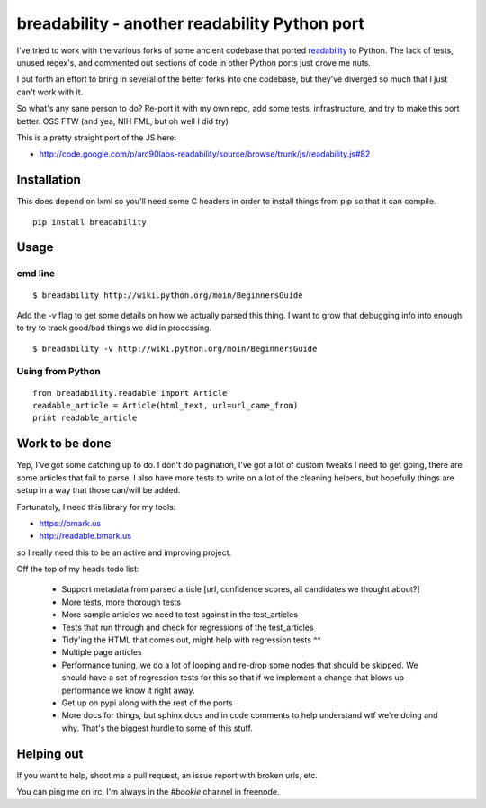 breadability - another readability Python port
===============================================
I've tried to work with the various forks of some ancient codebase that ported
`readability`_ to Python. The lack of tests, unused regex's, and commented out
sections of code in other Python ports just drove me nuts.

I put forth an effort to bring in several of the better forks into one
codebase, but they've diverged so much that I just can't work with it.

So what's any sane person to do? Re-port it with my own repo, add some tests,
infrastructure, and try to make this port better. OSS FTW (and yea, NIH FML,
but oh well I did try)

This is a pretty straight port of the JS here:

- http://code.google.com/p/arc90labs-readability/source/browse/trunk/js/readability.js#82


Installation
-------------
This does depend on lxml so you'll need some C headers in order to install
things from pip so that it can compile.

::

    pip install breadability


Usage
------

cmd line
~~~~~~~~~

::

    $ breadability http://wiki.python.org/moin/BeginnersGuide

Add the `-v` flag to get some details on how we actually parsed this thing. I
want to grow that debugging info into enough to try to track good/bad things
we did in processing.

::

    $ breadability -v http://wiki.python.org/moin/BeginnersGuide


Using from Python
~~~~~~~~~~~~~~~~~~

::

    from breadability.readable import Article
    readable_article = Article(html_text, url=url_came_from)
    print readable_article


Work to be done
---------------
Yep, I've got some catching up to do. I don't do pagination, I've got a lot of
custom tweaks I need to get going, there are some articles that fail to parse.
I also have more tests to write on a lot of the cleaning helpers, but
hopefully things are setup in a way that those can/will be added.

Fortunately, I need this library for my tools:

- https://bmark.us
- http://readable.bmark.us

so I really need this to be an active and improving project.


Off the top of my heads todo list:

  - Support metadata from parsed article [url, confidence scores, all
    candidates we thought about?]
  - More tests, more thorough tests
  - More sample articles we need to test against in the test_articles
  - Tests that run through and check for regressions of the test_articles
  - Tidy'ing the HTML that comes out, might help with regression tests ^^
  - Multiple page articles
  - Performance tuning, we do a lot of looping and re-drop some nodes that
    should be skipped. We should have a set of regression tests for this so
    that if we implement a change that blows up performance we know it right
    away.
  - Get up on pypi along with the rest of the ports
  - More docs for things, but sphinx docs and in code comments to help
    understand wtf we're doing and why. That's the biggest hurdle to some of
    this stuff.

Helping out
------------
If you want to help, shoot me a pull request, an issue report with broken
urls, etc.

You can ping me on irc, I'm always in the `#bookie` channel in freenode.


.. _readability: http://code.google.com/p/arc90labs-readability/
